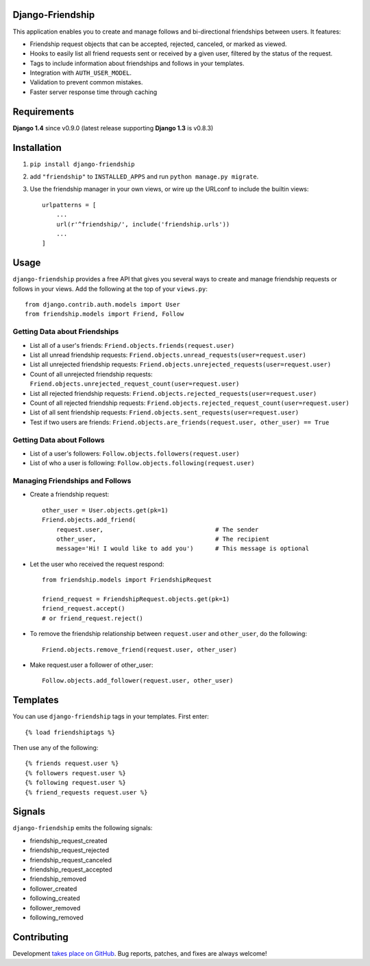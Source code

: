 Django-Friendship
=================

This application enables you to create and manage follows and bi-directional friendships between users. It features:

* Friendship request objects that can be accepted, rejected, canceled, or marked as viewed.
* Hooks to easily list all friend requests sent or received by a given user, filtered by the status of the request.
* Tags to include information about friendships and follows in your templates. 
* Integration with ``AUTH_USER_MODEL``. 
* Validation to prevent common mistakes.
* Faster server response time through caching 

Requirements
============

**Django 1.4** since v0.9.0 (latest release supporting **Django 1.3** is v0.8.3)

Installation
============

1. ``pip install django-friendship``
2. add ``"friendship"`` to ``INSTALLED_APPS`` and run ``python manage.py migrate``.
3. Use the friendship manager in your own views, or wire up the URLconf to include the builtin views: ::

    urlpatterns = [
        ...
        url(r'^friendship/', include('friendship.urls'))
        ...
    ]

Usage
=====

``django-friendship`` provides a free API that gives you several ways to create and manage friendship requests or follows in your views. Add the following at the top of your ``views.py``::
    
    from django.contrib.auth.models import User
    from friendship.models import Friend, Follow

Getting Data about Friendships
~~~~~~~~~~~~~~~~~~~~~~~~~~~~~~

* List all of a user's friends: ``Friend.objects.friends(request.user)``
* List all unread friendship requests: ``Friend.objects.unread_requests(user=request.user)``
* List all unrejected friendship requests: ``Friend.objects.unrejected_requests(user=request.user)``
* Count of all unrejected friendship requests: ``Friend.objects.unrejected_request_count(user=request.user)`` 
* List all rejected friendship requests: ``Friend.objects.rejected_requests(user=request.user)``
* Count of all rejected friendship requests: ``Friend.objects.rejected_request_count(user=request.user)``
* List of all sent friendship requests: ``Friend.objects.sent_requests(user=request.user)``
* Test if two users are friends: ``Friend.objects.are_friends(request.user, other_user) == True``

Getting Data about Follows
~~~~~~~~~~~~~~~~~~~~~~~~~~
* List of a user's followers: ``Follow.objects.followers(request.user)``
* List of who a user is following: ``Follow.objects.following(request.user)``

Managing Friendships and Follows
~~~~~~~~~~~~~~~~~~~~~~~~~~~~~~~~
    
* Create a friendship request: ::

    other_user = User.objects.get(pk=1)
    Friend.objects.add_friend(
        request.user,                               # The sender
        other_user,                                 # The recipient
        message='Hi! I would like to add you')      # This message is optional

* Let the user who received the request respond: ::

    from friendship.models import FriendshipRequest

    friend_request = FriendshipRequest.objects.get(pk=1)
    friend_request.accept()                         
    # or friend_request.reject()

* To remove the friendship relationship between ``request.user`` and ``other_user``, do the following: ::
    
    Friend.objects.remove_friend(request.user, other_user)

* Make request.user a follower of other_user: ::
    
    Follow.objects.add_follower(request.user, other_user)

Templates
=========

You can use ``django-friendship`` tags in your templates. First enter: ::

    {% load friendshiptags %}

Then use any of the following: ::

    {% friends request.user %}
    {% followers request.user %}
    {% following request.user %}
    {% friend_requests request.user %}

Signals
=======

``django-friendship`` emits the following signals:

* friendship_request_created
* friendship_request_rejected
* friendship_request_canceled
* friendship_request_accepted
* friendship_removed
* follower_created
* following_created
* follower_removed
* following_removed


Contributing
============

Development `takes place on GitHub`__. Bug reports, patches, and fixes are always welcome!

__ https://github.com/revsys/django-friendship
    